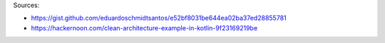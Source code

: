 
Sources:

* https://gist.github.com/eduardoschmidtsantos/e52bf8031be644ea02ba37ed28855781
* https://hackernoon.com/clean-architecture-example-in-kotlin-9f23169219be
